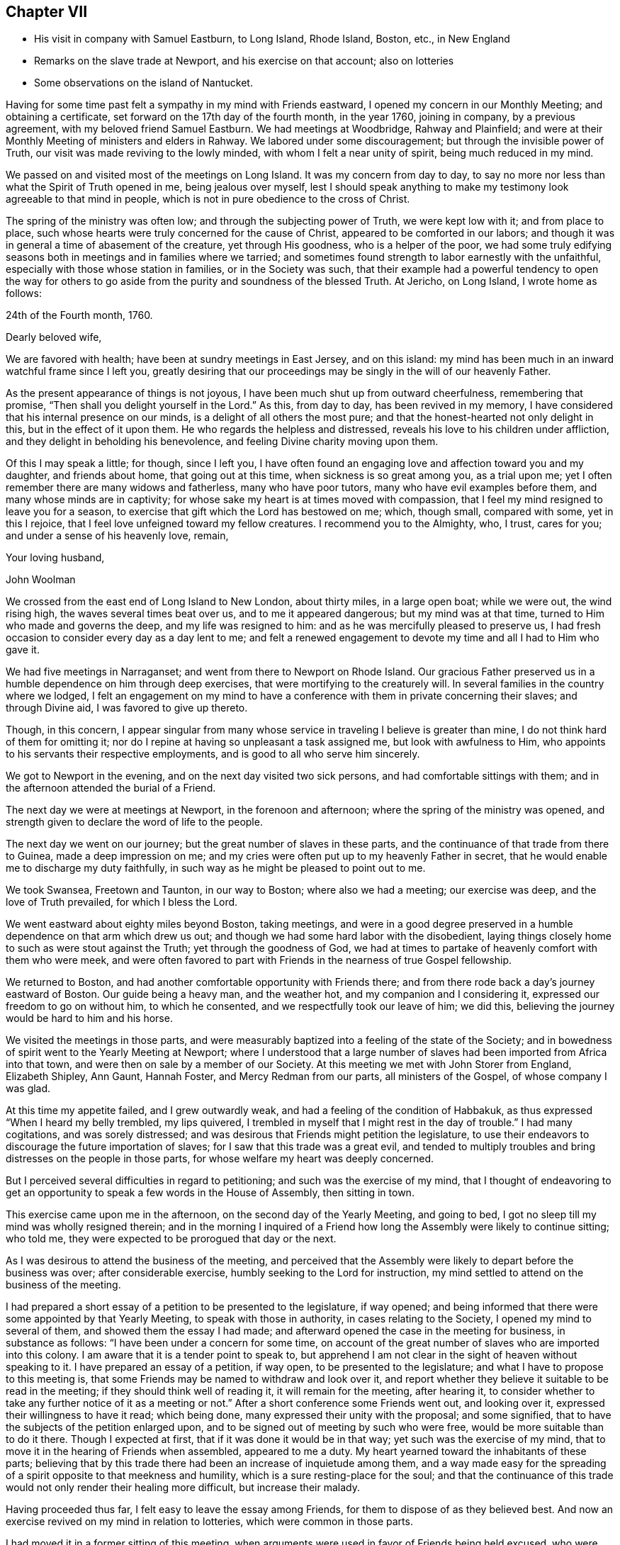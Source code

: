 == Chapter VII

[.chapter-synopsis]
* His visit in company with Samuel Eastburn, to Long Island, Rhode Island, Boston, etc., in New England
* Remarks on the slave trade at Newport, and his exercise on that account; also on lotteries
* Some observations on the island of Nantucket.

Having for some time past felt a sympathy in my mind with Friends eastward,
I opened my concern in our Monthly Meeting; and obtaining a certificate,
set forward on the 17th day of the fourth month, in the year 1760, joining in company,
by a previous agreement, with my beloved friend Samuel Eastburn.
We had meetings at Woodbridge, Rahway and Plainfield;
and were at their Monthly Meeting of ministers and elders in Rahway.
We labored under some discouragement; but through the invisible power of Truth,
our visit was made reviving to the lowly minded, with whom I felt a near unity of spirit,
being much reduced in my mind.

We passed on and visited most of the meetings on Long Island.
It was my concern from day to day,
to say no more nor less than what the Spirit of Truth opened in me,
being jealous over myself,
lest I should speak anything to make my testimony look agreeable to that mind in people,
which is not in pure obedience to the cross of Christ.

The spring of the ministry was often low; and through the subjecting power of Truth,
we were kept low with it; and from place to place,
such whose hearts were truly concerned for the cause of Christ,
appeared to be comforted in our labors;
and though it was in general a time of abasement of the creature,
yet through His goodness, who is a helper of the poor,
we had some truly edifying seasons both in meetings and in families where we tarried;
and sometimes found strength to labor earnestly with the unfaithful,
especially with those whose station in families, or in the Society was such,
that their example had a powerful tendency to open the way for others
to go aside from the purity and soundness of the blessed Truth.
At Jericho, on Long Island, I wrote home as follows:

[.embedded-content-document.letter]
--

[.signed-section-context-open]
24th of the Fourth month, 1760.

[.salutation]
Dearly beloved wife,

We are favored with health; have been at sundry meetings in East Jersey,
and on this island: my mind has been much in an inward watchful frame since I left you,
greatly desiring that our proceedings may be singly in the will of our heavenly Father.

As the present appearance of things is not joyous,
I have been much shut up from outward cheerfulness, remembering that promise,
"`Then shall you delight yourself in the Lord.`"
As this, from day to day, has been revived in my memory,
I have considered that his internal presence on our minds,
is a delight of all others the most pure;
and that the honest-hearted not only delight in this, but in the effect of it upon them.
He who regards the helpless and distressed,
reveals his love to his children under affliction,
and they delight in beholding his benevolence,
and feeling Divine charity moving upon them.

Of this I may speak a little; for though, since I left you,
I have often found an engaging love and affection toward you and my daughter,
and friends about home, that going out at this time,
when sickness is so great among you, as a trial upon me;
yet I often remember there are many widows and fatherless, many who have poor tutors,
many who have evil examples before them, and many whose minds are in captivity;
for whose sake my heart is at times moved with compassion,
that I feel my mind resigned to leave you for a season,
to exercise that gift which the Lord has bestowed on me; which, though small,
compared with some, yet in this I rejoice,
that I feel love unfeigned toward my fellow creatures.
I recommend you to the Almighty, who, I trust, cares for you;
and under a sense of his heavenly love, remain,

[.signed-section-closing]
Your loving husband,

[.signed-section-signature]
John Woolman

--

We crossed from the east end of Long Island to New London, about thirty miles,
in a large open boat; while we were out, the wind rising high,
the waves several times beat over us, and to me it appeared dangerous;
but my mind was at that time, turned to Him who made and governs the deep,
and my life was resigned to him: and as he was mercifully pleased to preserve us,
I had fresh occasion to consider every day as a day lent to me;
and felt a renewed engagement to devote my time and all I had to Him who gave it.

We had five meetings in Narraganset; and went from there to Newport on Rhode Island.
Our gracious Father preserved us in a humble dependence on him through deep exercises,
that were mortifying to the creaturely will.
In several families in the country where we lodged,
I felt an engagement on my mind to have a conference
with them in private concerning their slaves;
and through Divine aid, I was favored to give up thereto.

Though, in this concern,
I appear singular from many whose service in traveling I believe is greater than mine,
I do not think hard of them for omitting it;
nor do I repine at having so unpleasant a task assigned me,
but look with awfulness to Him,
who appoints to his servants their respective employments,
and is good to all who serve him sincerely.

We got to Newport in the evening, and on the next day visited two sick persons,
and had comfortable sittings with them;
and in the afternoon attended the burial of a Friend.

The next day we were at meetings at Newport, in the forenoon and afternoon;
where the spring of the ministry was opened,
and strength given to declare the word of life to the people.

The next day we went on our journey; but the great number of slaves in these parts,
and the continuance of that trade from there to Guinea, made a deep impression on me;
and my cries were often put up to my heavenly Father in secret,
that he would enable me to discharge my duty faithfully,
in such way as he might be pleased to point out to me.

We took Swansea, Freetown and Taunton, in our way to Boston; where also we had a meeting;
our exercise was deep, and the love of Truth prevailed, for which I bless the Lord.

We went eastward about eighty miles beyond Boston, taking meetings,
and were in a good degree preserved in a humble dependence on that arm which drew us out;
and though we had some hard labor with the disobedient,
laying things closely home to such as were stout against the Truth;
yet through the goodness of God,
we had at times to partake of heavenly comfort with them who were meek,
and were often favored to part with Friends in the nearness of true Gospel fellowship.

We returned to Boston, and had another comfortable opportunity with Friends there;
and from there rode back a day`'s journey eastward of Boston.
Our guide being a heavy man, and the weather hot, and my companion and I considering it,
expressed our freedom to go on without him, to which he consented,
and we respectfully took our leave of him; we did this,
believing the journey would be hard to him and his horse.

We visited the meetings in those parts,
and were measurably baptized into a feeling of the state of the Society;
and in bowedness of spirit went to the Yearly Meeting at Newport;
where I understood that a large number of slaves
had been imported from Africa into that town,
and were then on sale by a member of our Society.
At this meeting we met with John Storer from England, Elizabeth Shipley, Ann Gaunt,
Hannah Foster, and Mercy Redman from our parts, all ministers of the Gospel,
of whose company I was glad.

At this time my appetite failed, and I grew outwardly weak,
and had a feeling of the condition of Habbakuk,
as thus expressed "`When I heard my belly trembled, my lips quivered,
I trembled in myself that I might rest in the day of trouble.`"
I had many cogitations, and was sorely distressed;
and was desirous that Friends might petition the legislature,
to use their endeavors to discourage the future importation of slaves;
for I saw that this trade was a great evil,
and tended to multiply troubles and bring distresses on the people in those parts,
for whose welfare my heart was deeply concerned.

But I perceived several difficulties in regard to petitioning;
and such was the exercise of my mind,
that I thought of endeavoring to get an opportunity to
speak a few words in the House of Assembly,
then sitting in town.

This exercise came upon me in the afternoon, on the second day of the Yearly Meeting,
and going to bed, I got no sleep till my mind was wholly resigned therein;
and in the morning I inquired of a Friend how long the
Assembly were likely to continue sitting;
who told me, they were expected to be prorogued that day or the next.

As I was desirous to attend the business of the meeting,
and perceived that the Assembly were likely to depart before the business was over;
after considerable exercise, humbly seeking to the Lord for instruction,
my mind settled to attend on the business of the meeting.

I had prepared a short essay of a petition to be presented to the legislature,
if way opened; and being informed that there were some appointed by that Yearly Meeting,
to speak with those in authority, in cases relating to the Society,
I opened my mind to several of them, and showed them the essay I had made;
and afterward opened the case in the meeting for business, in substance as follows:
"`I have been under a concern for some time,
on account of the great number of slaves who are imported into this colony.
I am aware that it is a tender point to speak to,
but apprehend I am not clear in the sight of heaven without speaking to it.
I have prepared an essay of a petition, if way open, to be presented to the legislature;
and what I have to propose to this meeting is,
that some Friends may be named to withdraw and look over it,
and report whether they believe it suitable to be read in the meeting;
if they should think well of reading it, it will remain for the meeting,
after hearing it,
to consider whether to take any further notice of it as a meeting or not.`"
After a short conference some Friends went out, and looking over it,
expressed their willingness to have it read; which being done,
many expressed their unity with the proposal; and some signified,
that to have the subjects of the petition enlarged upon,
and to be signed out of meeting by such who were free,
would be more suitable than to do it there.
Though I expected at first, that if it was done it would be in that way;
yet such was the exercise of my mind,
that to move it in the hearing of Friends when assembled, appeared to me a duty.
My heart yearned toward the inhabitants of these parts;
believing that by this trade there had been an increase of inquietude among them,
and a way made easy for the spreading of a spirit opposite to that meekness and humility,
which is a sure resting-place for the soul;
and that the continuance of this trade would not
only render their healing more difficult,
but increase their malady.

Having proceeded thus far, I felt easy to leave the essay among Friends,
for them to dispose of as they believed best.
And now an exercise revived on my mind in relation to lotteries,
which were common in those parts.

I had moved it in a former sitting of this meeting,
when arguments were used in favor of Friends being held excused,
who were only concerned in such lotteries as were agreeable to law.
On moving it again, it was opposed as before;
but the hearts of some solid Friends appeared to be
united to discourage the practice among their members;
and the matter was zealously handled by some on both sides.

In this debate it appeared very clear to me,
that the spirit of lotteries was a spirit of selfishness,
which tended to confusion and darkness of understanding;
and that pleading for it in our meetings, set apart for the Lord`'s work, was not right:
and in the heat of zeal, I once made reply to what an ancient Friend said,
and when I sat down, I saw that my words were not enough seasoned with charity;
and after this I spoke no more on the subject.

At length a minute was made;
a copy of which was agreed to be sent to their several Quarterly Meetings,
inciting Friends to labor to discourage the practice among all professing with us.

Some time after this minute was made,
I remaining uneasy with the manner of my speaking to the ancient Friend,
could not see my way clear to conceal my uneasiness,
but was concerned that I might say nothing to weaken the cause in which I had labored.

After some close exercise and hearty repentance that I
had not attended closely to the safe guide,
I stood up and reciting the passage,
acquainted Friends that though I dare not go from what I had said as to the matter,
yet I was uneasy with the manner of my speaking,
believing milder language would have been better.
As this was uttered in some degree of creaturely abasement,
it appeared to have a good savor among us, after a warm debate.

The Yearly Meeting being now over, there remained on my mind a secret,
though heavy exercise in regard to some leading active members about Newport,
being in the practice of slave-keeping.
This I mentioned to two ancient Friends who came out of the country,
and proposed to them, if way opened, to have some conversation with those Friends:
and thereupon, one of those country Friends and I,
consulted one of the most noted elders who had slaves; and he, in a respectful manner,
encouraged me to proceed to clear myself of what lay upon me.
I had had, near the beginning of the Yearly Meeting,
a private conference with this elder and his wife, concerning theirs;
so that the way seemed clear to me, to advise with him about the manner of proceeding.
I told him, I was free to have a conference with them all together in a private house;
or if he thought they would take it unkind to be asked to come together,
and to be spoken with in the hearing of each other,
I was free to spend some time among them, and visit them all in their own houses.
He expressed his liking to the first proposal,
not doubting their willingness to come together; and as I proposed a visit to ministers,
elders and overseers only; he named some other`'s, whom he desired might be present also.
As a careful messenger was needed to acquaint them in a proper manner,
he offered to go to all their houses to open the matter to them and did so.
About the eighth hour next morning, we met in the meeting-house chamber,
and the last mentioned country friend, also my companion and John Storer, with us; when,
after a short time of retirement,
I acquainted them with the steps I had taken in procuring that meeting,
opened the concern I was under, and we proceeded to a free conference upon the subject.
My exercise was heavy, and I was deeply bowed in spirit before the Lord,
who was pleased to favor with the seasoning virtue of Truth,
which wrought a tenderness among us;
and the subject was mutually handled in a calm and peaceable spirit.
At length feeling my mind released from the burden which I had been under,
I took my leave of them in a good degree of satisfaction;
and by the tenderness they manifested in regard to the practice,
and the concern several of them expressed in relation to the
manner of disposing of their negroes after their decease,
I believed that a good exercise was spreading among them;
and I am humbly thankful to God, who supported my mind,
and preserved me in a good degree of resignation through these trials.

You, who sometimes travels in the work of the ministry,
and are made very welcome by your friends, and see many tokens of their satisfaction,
in having you for their guest; it is good for you to dwell deep,
that you may feel and understand the spirits of people.
If we believe Truth points towards a conference on some subjects, in a private way,
it is needful for us to take heed that their kindness, their freedom and affability,
do not hinder us from the Lord`'s work.
I have seen, that in the midst of kindness and smooth conduct,
to speak close and home to them who entertain us,
on points that relate to their outward interest, is hard labor;
and sometimes when I have felt Truth lead toward it,
I have found myself disqualified by a superficial friendship.

As the sense thereof has abased me, and my cries have been to the Lord,
I have been humbled and made content to appear weak, or as a fool for his sake;
and thus a door has opened to enter upon it.
To attempt to do the Lord`'s work in our own way,
and to speak of that which is the burden of the word, in a way easy to the natural part,
does not reach the bottom of the disorder.
To see the failings of our friends, and think hard of them,
without opening that which we ought to open, and still carry a face of friendship,
this tends to undermine the foundation of true unity.

The office of a minister of Christ is weighty; and they who now go forth as watchmen,
had need to be steadily on their guard against the
snares of prosperity and an outside friendship.

After the Yearly Meeting we were at meetings at Newtown, Acushnet, Cushnet, Long Plain,
Rochester and Dartmouth.
From there we sailed for Nantucket, in company with Ann Gaunt and Mercy Redman,
and several other Friends: the wind being slack,
we only reached Tarpawling Cove the first day; where, going on shore,
we found room in a public house, and beds for a few of us,
the rest sleeping on the floor.
We went on board again about break of day; and though the wind was small,
we were favored to come within about four miles of Nantucket;
and about ten of us getting into our boat, we rowed to the harbor before dark;
whereupon a large boat going off, brought in the rest of the passengers about midnight.
The next day but one was their Yearly Meeting, which held four days;
the last of which was the Monthly Meeting for business.
We had a laborious time among them; our minds were closely exercised,
and I believe it was a time of great searching of heart: the longer I was on the island,
the more I became sensible that there was a
considerable number of valuable Friends there,
though an evil spirit tending to strife, had been at work among them.
I was cautious of making any visits, but as my mind was particularly drawn to them;
and in that way we had some sittings in Friends`' houses,
where the heavenly wing was at times spread over us, to our mutual comfort.

My beloved companion had very acceptable service on this island.
When meeting was over, we all agreed to sail the next day,
if the weather was suitable and we well;
and being called up the latter part of the night, we went on board a vessel,
being in all about fifty; but the wind changing,
the seamen thought best to stay in the harbor till it altered; so we returned on shore.
Feeling clear as to any further visits, I spent my time in our chamber chiefly alone;
and after some hours, my heart being filled with the spirit of supplication,
my prayers and tears were poured out before my heavenly Father,
for his help and instruction in the manifold difficulties which attended me in life.

While I was waiting upon the Lord, there came a messenger from the women Friends,
who lodged at another house, desiring to confer with us about appointing a meeting,
which to me appeared weighty, as we had been at so many before;
but after a short conference, and advising with some elderly Friends,
a meeting was appointed, in which the Friend who first moved it,
and who had been much shut up before, was largely opened in the love of the Gospel.
The next morning about break of day, going again on board the vessel,
we reached Falmouth on the main before night; where our horses being brought,
we proceeded toward Sandwich Quarterly Meeting.Being two days in going to Nantucket,
and having been there once before, I observed many shoals in their bay,
which make sailing more dangerous, especially in stormy nights; also, that a great shoal,
which encloses their harbor, prevents their going in with sloops,
except when the tide is up.
Waiting without this shoal for the rising of the tide, is sometimes hazardous in storms:
waiting within, they sometimes miss a fair wind.
I took notice that on this small island was a great number of inhabitants,
and the soil not very fertile; the timber so gone, that for vessels, fences and firewood,
they depend chiefly on the buying from the main; to answer the cost whereof,
with most of their other expenses, they depend principally upon the whale fishery.

I considered that as towns grew larger,
and lands near navigable waters were more cleared,
it would require more labor to get timber and wood.
I understood that the whales being much hunted, and sometimes wounded and not killed,
grew more shy and difficult to come at: I considered that the formation of the earth,
the seas, the islands, bays and rivers, the motion of the winds and great waters,
which cause bars and shoals in particular places,
were all the works of Him who is perfect wisdom and goodness;
and as people attend to his heavenly instruction, and put their trust in him,
he provides for them in all parts, where he gives them a being.
In this visit to these people,
I felt a strong desire for their firm establishment on the sure foundation;
and besides what was said more publicly, I was concerned to speak with the women Friends,
in their Monthly Meeting of business, many being present;
and in the fresh spring of pure love, to open before them the advantage,
both inward and outward, of attending singly to the pure guidance of the Holy Spirit,
and therein to educate their children in true humility,
and the disuse of all superfluities,
reminding them of the difficulties their husbands and
sons were frequently exposed to at sea;
and that the more plain and simple their way of living was,
the less need there would be of running great hazards to support them in it.
I encouraged the young women in their neat decent way
of attending themselves on the affairs of the house;
showing, as the way opened, that where people were truly humble,
used themselves to business, and were content with a plain way of life,
it had ever been attended with more true peace and calmness of mind,
than they have had who, aspiring to greatness and outward show,
have grasped hard for an income to support themselves in it.

As I observed they had few or no slaves among them,
I had to encourage them to be content without them;
making mention of the numerous troubles and vexations,
which frequently attend the minds of people, who depend on slaves to do their labor.

We attended the Quarterly Meeting at Sandwich,
in company with Ann Gaunt and Mercy Redman, which was preceded by a Monthly Meeting,
and in the whole held three days.
We were, in various ways exercised among them in Gospel love,
according to the several gifts bestowed on us; and were at times,
overshadowed with the virtue of Truth,
to the comfort of the sincere and the stirring up of the negligent.
Here we parted with Ann and Mercy, and went to Rhode Island,
taking one meeting in our way, which was a satisfactory time;
and reaching Newport the evening before their Quarterly Meeting, we attended it;
and after that had a meeting with our young people,
separated from those of other societies.
We went through much labor in this town; and now in taking leave of it,
though I felt close inward exercise to the last, I found peace;
and was in some degree comforted in a belief, that a good number remain in that place,
who retain a sense of Truth;
and that there are some young people attentive to the voice of the heavenly Shepherd.
The last meeting in which Friends from the several parts of the quarter came together,
was select; and through the renewed manifestation of the Father`'s love,
the hearts of the sincere were united together.

That poverty of spirit and inward weakness,
with which I was much tried during the forepart of this journey,
has of late appeared to me to be a dispensation of kindness.
Appointing meetings never appeared more weighty to me.
I was led into a deep search,
whether in all things my mind was resigned to the will of God;
often querying with myself, what should be the cause of such inward poverty;
and greatly desired that no secret reserve in my heart
might hinder my access to the Divine fountain.
In these humbling times I was made watchful,
and excited to attend to the secret movings of the heavenly
principle in my mind which prepared the way to some duties,
that in more easy and prosperous times as to the outward,
I believe I should have been in danger of omitting.

From Newport we went to Greenwich, Shanticut and Warwick;
and were helped to labor among Friends in the love of our gracious Redeemer; and then,
accompanied by our friend John Casey from Newport, we rode through Connecticut to Oblong,
visited the meetings of Friends in those parts,
and from there proceeded to the Quarterly Meeting at Ryewoods;
and through the gracious extendings of Divine help,
had some seasoning opportunities in those places.
We visited Friends at New York and Flushing; and from there to Rahway;
and here our roads parting,
I took leave of my beloved companion and true yoke-mate Samuel Eastburn;
and reached home on the 10th day of the eighth month, 1760, where I found my family well:
and for the favors and protection of the Lord, both inward and outward,
extended to me in this journey, my heart is humbled in grateful acknowledgements;
and I find renewed desires to dwell and walk in resignedness before him.
